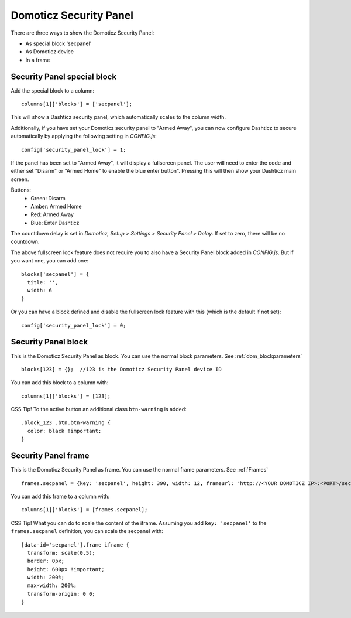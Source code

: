 .. _secpanel:

Domoticz Security Panel
#######################

There are three ways to show the Domoticz Security Panel:

* As special block 'secpanel'
* As Domoticz device
* In a frame

Security Panel special block
----------------------------

Add the special block to a column::

    columns[1]['blocks'] = ['secpanel'];

This will show a Dashticz security panel, which automatically scales to the column width.

.. image :: secpanel.jpg

Additionally, if you have set your Domoticz security panel to "Armed Away", you can now configure Dashticz to secure automatically by applying the following setting in *CONFIG.js*::

    config['security_panel_lock'] = 1;

If the panel has been set to "Armed Away", it will display a fullscreen panel. The user will need to enter the code and either set "Disarm" or "Armed Home" to enable the blue enter button". Pressing this will then show your Dashticz main screen.

Buttons:
  * Green: Disarm
  * Amber: Armed Home
  * Red: Armed Away
  * Blue: Enter Dashticz

The countdown delay is set in *Domoticz, Setup > Settings > Security Panel > Delay*. If set to zero, there will be no countdown.

The above fullscreen lock feature does not require you to also have a Security Panel block added in *CONFIG.js*. But if you want one, you can add one::

  blocks['secpanel'] = {
    title: '',
    width: 6
  }

Or you can have a block defined and disable the fullscreen lock feature with this (which is the default if not set)::

  config['security_panel_lock'] = 0;


Security Panel block
--------------------

.. image :: security_panel_block.jpg

This is the Domoticz Security Panel as block. You can use the normal block parameters. See :ref:`dom_blockparameters` ::

    blocks[123] = {};  //123 is the Domoticz Security Panel device ID

You can add this block to a column with::

    columns[1]['blocks'] = [123];

CSS Tip!
To the active button an additional class ``btn-warning`` is added::

  .block_123 .btn.btn-warning {
    color: black !important;
  }

      
Security Panel frame
--------------------

.. image :: security_panel_frame.jpg

This is the Domoticz Security Panel as frame. You can use the normal frame parameters. See :ref:`Frames` ::

    frames.secpanel = {key: 'secpanel', height: 390, width: 12, frameurl: "http://<YOUR DOMOTICZ IP>:<PORT>/secpanel/index.html"}

You can add this frame to a column with::

    columns[1]['blocks'] = [frames.secpanel];

CSS Tip!
What you can do to scale the content of the iframe. Assuming you add ``key: 'secpanel'`` to the ``frames.secpanel`` definition, you can scale the secpanel with::

  [data-id='secpanel'].frame iframe {
    transform: scale(0.5);
    border: 0px;
    height: 600px !important;
    width: 200%;
    max-width: 200%;
    transform-origin: 0 0;
  }
